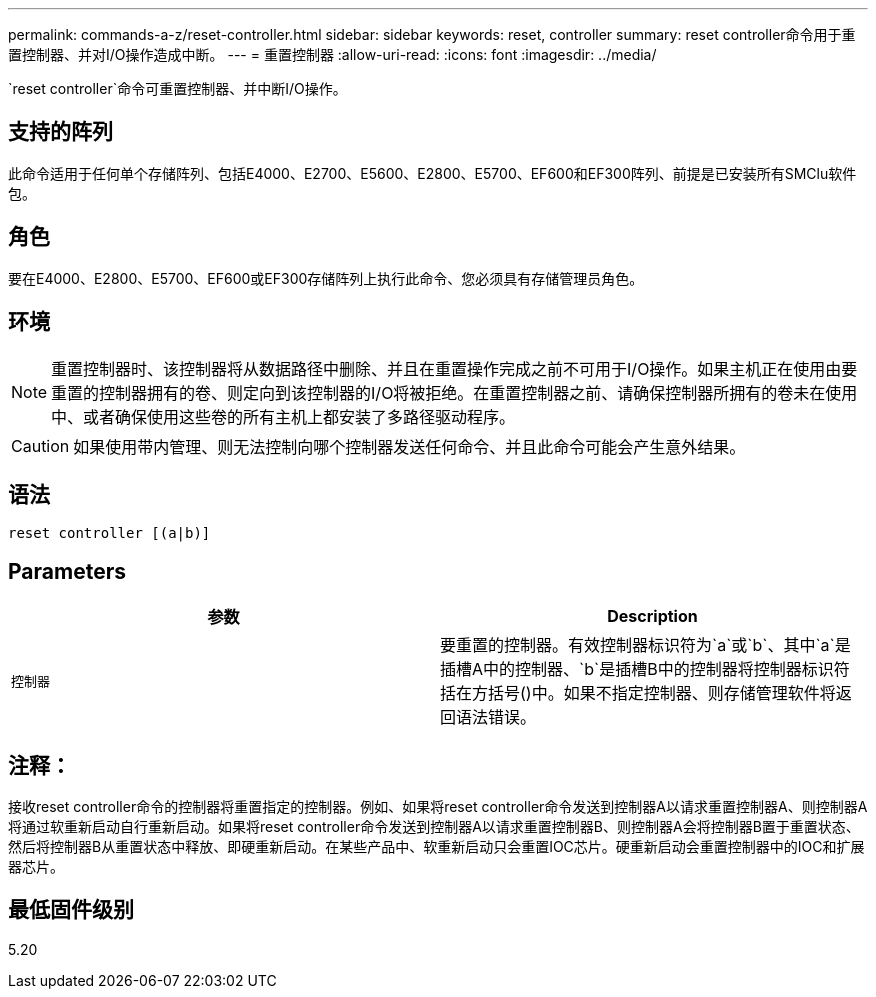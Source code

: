 ---
permalink: commands-a-z/reset-controller.html 
sidebar: sidebar 
keywords: reset, controller 
summary: reset controller命令用于重置控制器、并对I/O操作造成中断。 
---
= 重置控制器
:allow-uri-read: 
:icons: font
:imagesdir: ../media/


[role="lead"]
`reset controller`命令可重置控制器、并中断I/O操作。



== 支持的阵列

此命令适用于任何单个存储阵列、包括E4000、E2700、E5600、E2800、E5700、EF600和EF300阵列、前提是已安装所有SMClu软件包。



== 角色

要在E4000、E2800、E5700、EF600或EF300存储阵列上执行此命令、您必须具有存储管理员角色。



== 环境

[NOTE]
====
重置控制器时、该控制器将从数据路径中删除、并且在重置操作完成之前不可用于I/O操作。如果主机正在使用由要重置的控制器拥有的卷、则定向到该控制器的I/O将被拒绝。在重置控制器之前、请确保控制器所拥有的卷未在使用中、或者确保使用这些卷的所有主机上都安装了多路径驱动程序。

====
[CAUTION]
====
如果使用带内管理、则无法控制向哪个控制器发送任何命令、并且此命令可能会产生意外结果。

====


== 语法

[source, cli]
----
reset controller [(a|b)]
----


== Parameters

|===
| 参数 | Description 


 a| 
`控制器`
 a| 
要重置的控制器。有效控制器标识符为`a`或`b`、其中`a`是插槽A中的控制器、`b`是插槽B中的控制器将控制器标识符括在方括号()中。如果不指定控制器、则存储管理软件将返回语法错误。

|===


== 注释：

接收reset controller命令的控制器将重置指定的控制器。例如、如果将reset controller命令发送到控制器A以请求重置控制器A、则控制器A将通过软重新启动自行重新启动。如果将reset controller命令发送到控制器A以请求重置控制器B、则控制器A会将控制器B置于重置状态、然后将控制器B从重置状态中释放、即硬重新启动。在某些产品中、软重新启动只会重置IOC芯片。硬重新启动会重置控制器中的IOC和扩展器芯片。



== 最低固件级别

5.20
